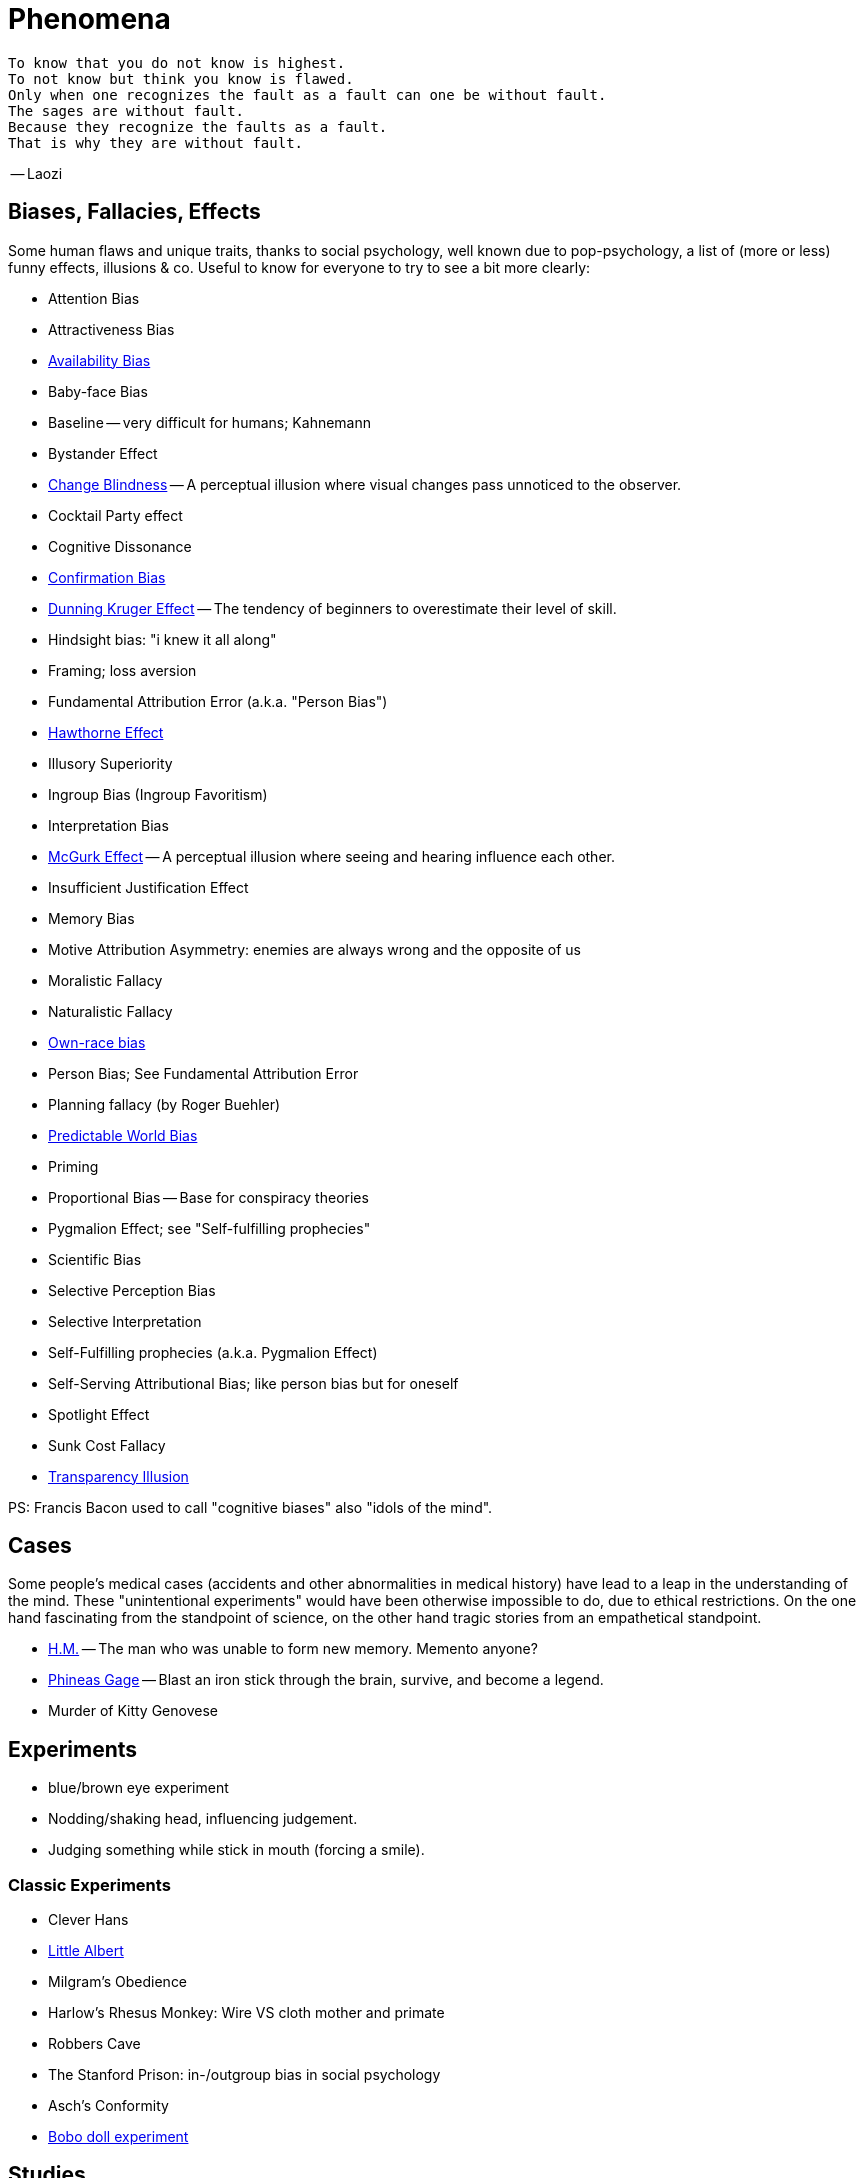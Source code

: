 = Phenomena

 To know that you do not know is highest.
 To not know but think you know is flawed.
 Only when one recognizes the fault as a fault can one be without fault.
 The sages are without fault.
 Because they recognize the faults as a fault.
 That is why they are without fault.

-- Laozi

== Biases, Fallacies, Effects

Some human flaws and unique traits, thanks to social psychology, well known due to pop-psychology, a list of (more or less) funny effects, illusions & co. Useful to know for everyone to try to see a bit more clearly:

* Attention Bias
* Attractiveness Bias
* link:availability_bias.html[Availability Bias]
* Baby-face Bias
* Baseline -- very difficult for humans; Kahnemann
* Bystander Effect
* link:change_blindness.html[Change Blindness] -- A perceptual illusion where visual changes pass unnoticed to the observer.
* Cocktail Party effect
* Cognitive Dissonance
* link:confirmation_bias.html[Confirmation Bias]
* link:dunning_kruger_effect.html[Dunning Kruger Effect] -- The tendency of beginners to overestimate their level of skill.
* Hindsight bias: "i knew it all along"
* Framing; loss aversion
* Fundamental Attribution Error (a.k.a. "Person Bias")
* link:hawthorne_effect.html[Hawthorne Effect]
* Illusory Superiority
* Ingroup Bias (Ingroup Favoritism)
* Interpretation Bias
* link:mcgurk_effect.html[McGurk Effect] -- A perceptual illusion where seeing and hearing influence each other.
* Insufficient Justification Effect
* Memory Bias
* Motive Attribution Asymmetry: enemies are always wrong and the opposite of us
* Moralistic Fallacy
* Naturalistic Fallacy
* link:own_race_bias.html[Own-race bias]
* Person Bias; See Fundamental Attribution Error
* Planning fallacy (by Roger Buehler)
* link:predictable_world_bias.html[Predictable World Bias]
* Priming
* Proportional Bias -- Base for conspiracy theories
* Pygmalion Effect; see "Self-fulfilling prophecies"
* Scientific Bias
// https://conservapedia.com/Scientific_bias
* Selective Perception Bias
* Selective Interpretation
* Self-Fulfilling prophecies (a.k.a. Pygmalion Effect)
* Self-Serving Attributional Bias; like person bias but for oneself
* Spotlight Effect
* Sunk Cost Fallacy
* link:transparency_illusion.html[Transparency Illusion]

// https://www.youtube.com/watch?v=wEwGBIr_RIw
// anchoring, availability, bandwagon, choice supportive, ostrich, outcome, overconfidence, palcebo effect, survivorshop, selective, blindspot

// https://science.howstuffworks.com/life/inside-the-mind/human-brain/10-types-study-bias.htm

PS: Francis Bacon used to call "cognitive biases" also "idols of the mind".

== Cases

Some people's medical cases (accidents and other abnormalities in medical history) have lead to a leap in the understanding of the mind. These "unintentional experiments" would have been otherwise impossible to do, due to ethical restrictions. On the one hand fascinating from the standpoint of science, on the other hand tragic stories from an empathetical standpoint.

* link:HM.html[H.M.] -- The man who was unable to form new memory. Memento anyone?
* link:phineas_gage.html[Phineas Gage] -- Blast an iron stick through the brain, survive, and become a legend.
// the lady, new york, got stabbed open street, no one intervened. By stander effect.
* Murder of Kitty Genovese

== Experiments

* blue/brown eye experiment
* Nodding/shaking head, influencing judgement.
* Judging something while stick in mouth (forcing a smile).

=== Classic Experiments

* Clever Hans
* link:little_albert.html[Little Albert]
* Milgram's Obedience
* Harlow's Rhesus Monkey: Wire VS cloth mother and primate
* Robbers Cave
* The Stanford Prison: in-/outgroup bias in social psychology
* Asch's Conformity
* link:bobo_doll.html[Bobo doll experiment]

== Studies

Famous studies and experiments everyone should know of.

* Pavlov's dog
* Skinner's cat box
* Thorndike's puzzle box
* link:clever_hans.html[Clever Hans]
* ... decision watch spinning, action potential measured before conscious
* ... split brain, see/touch different objects, rationalizing (freud?!)
* ... observe car accident, touch vs crash, ask later, different memories (cognitive psychology)
* ... person sits in a room, smoke appears, no one acts, he doesn't act
* ... social conformity; stand up when sound; like monkeys banana up tree, once rain, now aggressive; see: https://www.youtube.com/watch?v=o8BkzvP19v4
* ... marshmellow kids experiment; delayed gratification
* London Cab driver hippocampus
* ... dot on forehand, look in mirror, to be able to identify oneself
* ... object permanence with babies, baby looking longer when object should not have been able to turn that far because of obstacle (understanding of physical laws, object standing on the edge and should fall)
* ... mind of others: doll play with children; does he know what i know or not? (ability to lie)

== Tests

* Strange Situation Test
* Implicit Association Test

== Others

* London train lights; red/orange-/orange-orange/green; serial VS parallel processing
* cocktail party phenomena
* marketing: we go for the middle
* marketing: too much choice
* case: fire in metro station. did not feel responsible. (welches buch steht das?)
* Bouba/kiki Effect
* Stroop Effect
* prisoner dilemma: to be good or to be evil? same with money, divorce, military "aufruesten", etc. https://www.youtube.com/watch?v=t9Lo2fgxWHw

== Resources

* https://yourbias.is/
* https://effectiviology.com/
* https://en.wikipedia.org/wiki/List_of_cognitive_biases

German books:

* link:https://www.amazon.de/-/nl/dp/3868828524/[Ich denke, also irre ich: Wie unser Gehirn uns jeden Tag täuscht]
* link:https://www.amazon.de/-/nl/dp/3492059015/[Die Kunst des klugen Handelns]
* link:https://www.amazon.de/-/nl/dp/3492059007[Die Kunst des klaren Denkens]

Second order resources:

* https://builtin.com/diversity-inclusion/unconscious-bias-examples
* https://www.verywellmind.com/cognitive-biases-distort-thinking-2794763
* https://www.youtube.com/watch?v=wEwGBIr_RIw

